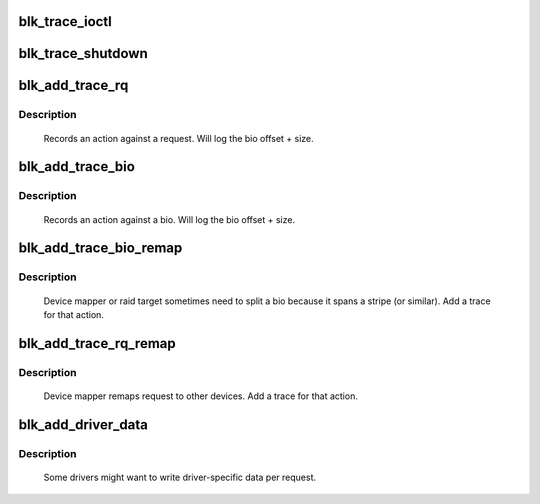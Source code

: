 .. -*- coding: utf-8; mode: rst -*-
.. src-file: kernel/trace/blktrace.c

.. _`blk_trace_ioctl`:

blk_trace_ioctl
===============

.. c:function:: int blk_trace_ioctl(struct block_device *bdev, unsigned cmd, char __user *arg)

    - handle the ioctls associated with tracing

    :param struct block_device \*bdev:
        the block device

    :param unsigned cmd:
        the ioctl cmd

    :param char __user \*arg:
        the argument data, if any

.. _`blk_trace_shutdown`:

blk_trace_shutdown
==================

.. c:function:: void blk_trace_shutdown(struct request_queue *q)

    - stop and cleanup trace structures

    :param struct request_queue \*q:
        the request queue associated with the device

.. _`blk_add_trace_rq`:

blk_add_trace_rq
================

.. c:function:: void blk_add_trace_rq(struct request *rq, int error, unsigned int nr_bytes, u32 what, union kernfs_node_id *cgid)

    Add a trace for a request oriented action

    :param struct request \*rq:
        the source request

    :param int error:
        return status to log

    :param unsigned int nr_bytes:
        number of completed bytes

    :param u32 what:
        the action

    :param union kernfs_node_id \*cgid:
        the cgroup info

.. _`blk_add_trace_rq.description`:

Description
-----------

    Records an action against a request. Will log the bio offset + size.

.. _`blk_add_trace_bio`:

blk_add_trace_bio
=================

.. c:function:: void blk_add_trace_bio(struct request_queue *q, struct bio *bio, u32 what, int error, union kernfs_node_id *cgid)

    Add a trace for a bio oriented action

    :param struct request_queue \*q:
        queue the io is for

    :param struct bio \*bio:
        the source bio

    :param u32 what:
        the action

    :param int error:
        error, if any

    :param union kernfs_node_id \*cgid:
        *undescribed*

.. _`blk_add_trace_bio.description`:

Description
-----------

    Records an action against a bio. Will log the bio offset + size.

.. _`blk_add_trace_bio_remap`:

blk_add_trace_bio_remap
=======================

.. c:function:: void blk_add_trace_bio_remap(void *ignore, struct request_queue *q, struct bio *bio, dev_t dev, sector_t from)

    Add a trace for a bio-remap operation

    :param void \*ignore:
        trace callback data parameter (not used)

    :param struct request_queue \*q:
        queue the io is for

    :param struct bio \*bio:
        the source bio

    :param dev_t dev:
        target device

    :param sector_t from:
        source sector

.. _`blk_add_trace_bio_remap.description`:

Description
-----------

    Device mapper or raid target sometimes need to split a bio because
    it spans a stripe (or similar). Add a trace for that action.

.. _`blk_add_trace_rq_remap`:

blk_add_trace_rq_remap
======================

.. c:function:: void blk_add_trace_rq_remap(void *ignore, struct request_queue *q, struct request *rq, dev_t dev, sector_t from)

    Add a trace for a request-remap operation

    :param void \*ignore:
        trace callback data parameter (not used)

    :param struct request_queue \*q:
        queue the io is for

    :param struct request \*rq:
        the source request

    :param dev_t dev:
        target device

    :param sector_t from:
        source sector

.. _`blk_add_trace_rq_remap.description`:

Description
-----------

    Device mapper remaps request to other devices.
    Add a trace for that action.

.. _`blk_add_driver_data`:

blk_add_driver_data
===================

.. c:function:: void blk_add_driver_data(struct request_queue *q, struct request *rq, void *data, size_t len)

    Add binary message with driver-specific data

    :param struct request_queue \*q:
        queue the io is for

    :param struct request \*rq:
        io request

    :param void \*data:
        driver-specific data

    :param size_t len:
        length of driver-specific data

.. _`blk_add_driver_data.description`:

Description
-----------

    Some drivers might want to write driver-specific data per request.

.. This file was automatic generated / don't edit.

